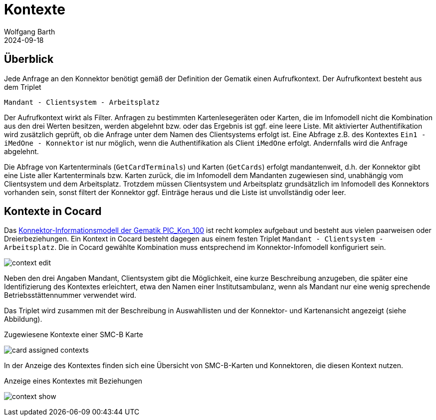 = Kontexte
:author: Wolfgang Barth
:revdate: 2024-09-18
:imagesdir: ../../images

== Überblick

Jede Anfrage an den Konnektor benötigt gemäß der Definition der Gematik einen Aufrufkontext. Der Aufrufkontext besteht aus dem Triplet

----
Mandant - Clientsystem - Arbeitsplatz
----

Der Aufrufkontext wirkt als Filter. Anfragen zu bestimmten Kartenlesegeräten oder Karten, die im Infomodell nicht die Kombination aus den drei Werten besitzen, werden abgelehnt bzw. oder das Ergebnis ist ggf. eine leere Liste. Mit aktivierter Authentifikation wird zusätzlich geprüft, ob die Anfrage unter dem Namen des Clientsystems erfolgt ist. Eine Abfrage z.B. des Kontextes `Ein1 - iMedOne - Konnektor` ist nur möglich, wenn die Authentifikation als Client `iMedOne` erfolgt. Andernfalls wird die Anfrage abgelehnt.

Die Abfrage von Kartenterminals (`GetCardTerminals`) und Karten (`GetCards`) erfolgt mandantenweit, d.h. der Konnektor gibt eine Liste aller Kartenterminals bzw. Karten zurück, die im Infomodell dem Mandanten zugewiesen sind, unabhängig vom Clientsystem und dem Arbeitsplatz. Trotzdem müssen Clientsystem und Arbeitsplatz grundsätzlich im Infomodell des Konnektors vorhanden sein, sonst filtert der Konnektor ggf. Einträge heraus und die Liste ist unvollständig oder leer.

== Kontexte in Cocard

Das 
https://gemspec.gematik.de/docs/gemSpec/gemSpec_Kon/latest/#TIP1-A_4522[Konnektor-Informationsmodell der Gematik PIC_Kon_100] ist recht komplex aufgebaut und besteht aus vielen paarweisen oder Dreierbeziehungen. Ein Kontext in Cocard besteht dagegen aus einem festen Triplet `Mandant - Clientsystem - Arbeitsplatz`. Die in Cocard gewählte Kombination muss entsprechend im Konnektor-Infomodell konfiguriert sein.

image:context/context-edit.png[]

Neben den drei Angaben Mandant, Clientsystem gibt die Möglichkeit, eine kurze Beschreibung anzugeben, die später eine Identifizierung des Kontextes erleichtert, etwa den Namen einer Institutsambulanz, wenn als Mandant nur eine wenig sprechende Betriebsstättennummer verwendet wird.

Das Triplet wird zusammen mit der Beschreibung in Auswahllisten und der Konnektor- und Kartenansicht angezeigt (siehe Abbildung).

.Zugewiesene Kontexte einer SMC-B Karte
image:context/card-assigned-contexts.png[]

In der Anzeige des Kontextes finden sich eine Übersicht von SMC-B-Karten und Konnektoren, die diesen Kontext nutzen.

.Anzeige eines Kontextes mit Beziehungen
image:context/context-show.png[]